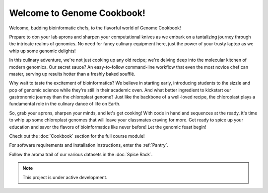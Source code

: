 Welcome to Genome Cookbook!
===================================

Welcome, budding bioinformatic chefs, to the flavorful world of Genome Cookbook!

Prepare to don your lab aprons and sharpen your computational knives as we embark on a tantalizing journey through the intricate realms of genomics. No need for fancy culinary equipment here, just the power of your trusty laptop as we whip up some genomic delights!

In this culinary adventure, we're not just cooking up any old recipe; we're delving deep into the molecular kitchen of modern genomics. Our secret sauce? An easy-to-follow command-line workflow that even the most novice chef can master, serving up results hotter than a freshly baked soufflé.

Why wait to taste the excitement of bioinformatics? We believe in starting early, introducing students to the sizzle and pop of genomic science while they're still in their academic oven. And what better ingredient to kickstart our gastronomic journey than the chloroplast genome? Just like the backbone of a well-loved recipe, the chloroplast plays a fundamental role in the culinary dance of life on Earth.

So, grab your aprons, sharpen your minds, and let's get cooking! With code in hand and sequences at the ready, it's time to whip up some chloroplast genomes that will leave your classmates craving for more. Get ready to spice up your education and savor the flavors of bioinformatics like never before! Let the genomic feast begin!




Check out the :doc:`Cookbook` section for the full course module!
 
For software requirements and installation instructions, enter the :ref:`Pantry`.
 
Follow the aroma trail of our various datasets in the :doc:`Spice Rack`.




.. note::

   This project is under active development.
